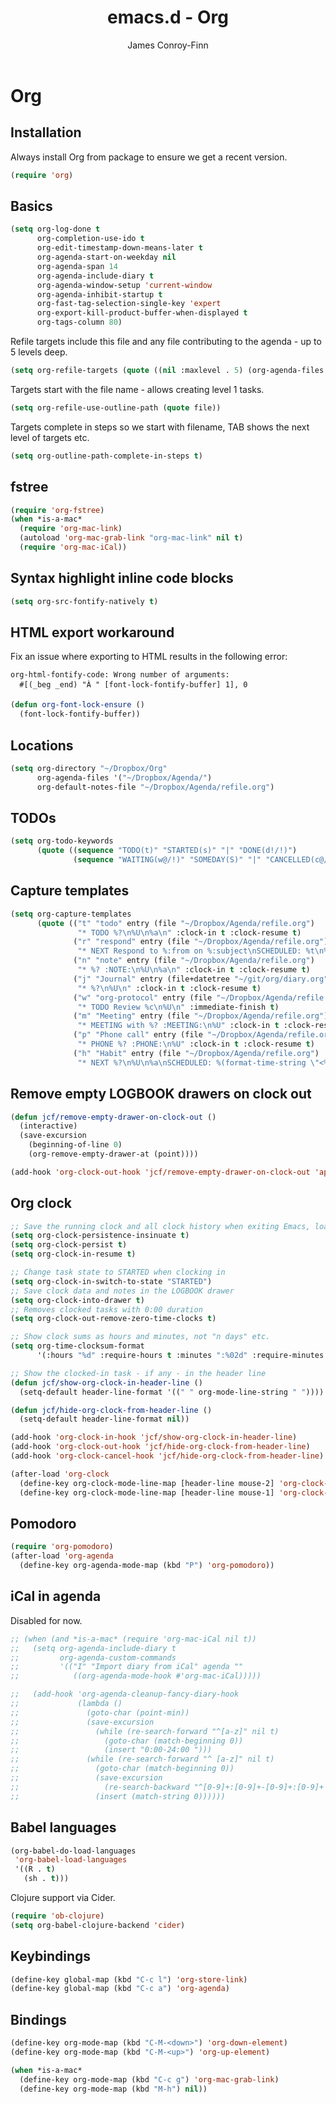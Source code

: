 #+TITLE: emacs.d - Org
#+AUTHOR: James Conroy-Finn
#+EMAIL: james@logi.cl
#+STARTUP: content
#+OPTIONS: toc:2 num:nil ^:nil

* Org

** Installation

   Always install Org from package to ensure we get a recent version.

   #+begin_src emacs-lisp
     (require 'org)
   #+end_src

** Basics

   #+begin_src emacs-lisp
     (setq org-log-done t
           org-completion-use-ido t
           org-edit-timestamp-down-means-later t
           org-agenda-start-on-weekday nil
           org-agenda-span 14
           org-agenda-include-diary t
           org-agenda-window-setup 'current-window
           org-agenda-inhibit-startup t
           org-fast-tag-selection-single-key 'expert
           org-export-kill-product-buffer-when-displayed t
           org-tags-column 80)
   #+end_src

   Refile targets include this file and any file contributing to the
   agenda - up to 5 levels deep.

   #+begin_src emacs-lisp
     (setq org-refile-targets (quote ((nil :maxlevel . 5) (org-agenda-files :maxlevel . 5))))
   #+end_src

   Targets start with the file name - allows creating level 1 tasks.

   #+begin_src emacs-lisp
     (setq org-refile-use-outline-path (quote file))
   #+end_src

   Targets complete in steps so we start with filename, TAB shows the
   next level of targets etc.

   #+begin_src emacs-lisp
     (setq org-outline-path-complete-in-steps t)
   #+end_src

** fstree

  #+begin_src emacs-lisp
     (require 'org-fstree)
     (when *is-a-mac*
       (require 'org-mac-link)
       (autoload 'org-mac-grab-link "org-mac-link" nil t)
       (require 'org-mac-iCal))
   #+end_src

** Syntax highlight inline code blocks

   #+begin_src emacs-lisp
     (setq org-src-fontify-natively t)
   #+end_src

** HTML export workaround

   Fix an issue where exporting to HTML results in the following
   error:

   #+begin_src prog
     org-html-fontify-code: Wrong number of arguments:
       #[(_beg _end) "À " [font-lock-fontify-buffer] 1], 0
   #+end_src

   #+begin_src emacs-lisp
     (defun org-font-lock-ensure ()
       (font-lock-fontify-buffer))
   #+end_src

** Locations

   #+begin_src emacs-lisp
     (setq org-directory "~/Dropbox/Org"
           org-agenda-files '("~/Dropbox/Agenda/")
           org-default-notes-file "~/Dropbox/Agenda/refile.org")
   #+end_src

** TODOs

   #+begin_src emacs-lisp
     (setq org-todo-keywords
           (quote ((sequence "TODO(t)" "STARTED(s)" "|" "DONE(d!/!)")
                   (sequence "WAITING(w@/!)" "SOMEDAY(S)" "|" "CANCELLED(c@/!)"))))
   #+end_src

** Capture templates

   #+begin_src emacs-lisp
     (setq org-capture-templates
           (quote (("t" "todo" entry (file "~/Dropbox/Agenda/refile.org")
                    "* TODO %?\n%U\n%a\n" :clock-in t :clock-resume t)
                   ("r" "respond" entry (file "~/Dropbox/Agenda/refile.org")
                    "* NEXT Respond to %:from on %:subject\nSCHEDULED: %t\n%U\n%a\n" :clock-in t :clock-resume t :immediate-finish t)
                   ("n" "note" entry (file "~/Dropbox/Agenda/refile.org")
                    "* %? :NOTE:\n%U\n%a\n" :clock-in t :clock-resume t)
                   ("j" "Journal" entry (file+datetree "~/git/org/diary.org")
                    "* %?\n%U\n" :clock-in t :clock-resume t)
                   ("w" "org-protocol" entry (file "~/Dropbox/Agenda/refile.org")
                    "* TODO Review %c\n%U\n" :immediate-finish t)
                   ("m" "Meeting" entry (file "~/Dropbox/Agenda/refile.org")
                    "* MEETING with %? :MEETING:\n%U" :clock-in t :clock-resume t)
                   ("p" "Phone call" entry (file "~/Dropbox/Agenda/refile.org")
                    "* PHONE %? :PHONE:\n%U" :clock-in t :clock-resume t)
                   ("h" "Habit" entry (file "~/Dropbox/Agenda/refile.org")
                    "* NEXT %?\n%U\n%a\nSCHEDULED: %(format-time-string \"<%Y-%m-%d %a .+1d/3d>\")\n:PROPERTIES:\n:STYLE: habit\n:REPEAT_TO_STATE: NEXT\n:END:\n"))))
   #+end_src

** Remove empty LOGBOOK drawers on clock out

   #+begin_src emacs-lisp
     (defun jcf/remove-empty-drawer-on-clock-out ()
       (interactive)
       (save-excursion
         (beginning-of-line 0)
         (org-remove-empty-drawer-at (point))))

     (add-hook 'org-clock-out-hook 'jcf/remove-empty-drawer-on-clock-out 'append)
   #+end_src

** Org clock

   #+begin_src emacs-lisp
     ;; Save the running clock and all clock history when exiting Emacs, load it on startup
     (setq org-clock-persistence-insinuate t)
     (setq org-clock-persist t)
     (setq org-clock-in-resume t)

     ;; Change task state to STARTED when clocking in
     (setq org-clock-in-switch-to-state "STARTED")
     ;; Save clock data and notes in the LOGBOOK drawer
     (setq org-clock-into-drawer t)
     ;; Removes clocked tasks with 0:00 duration
     (setq org-clock-out-remove-zero-time-clocks t)

     ;; Show clock sums as hours and minutes, not "n days" etc.
     (setq org-time-clocksum-format
           '(:hours "%d" :require-hours t :minutes ":%02d" :require-minutes t))

     ;; Show the clocked-in task - if any - in the header line
     (defun jcf/show-org-clock-in-header-line ()
       (setq-default header-line-format '((" " org-mode-line-string " "))))

     (defun jcf/hide-org-clock-from-header-line ()
       (setq-default header-line-format nil))

     (add-hook 'org-clock-in-hook 'jcf/show-org-clock-in-header-line)
     (add-hook 'org-clock-out-hook 'jcf/hide-org-clock-from-header-line)
     (add-hook 'org-clock-cancel-hook 'jcf/hide-org-clock-from-header-line)

     (after-load 'org-clock
       (define-key org-clock-mode-line-map [header-line mouse-2] 'org-clock-goto)
       (define-key org-clock-mode-line-map [header-line mouse-1] 'org-clock-menu))
   #+end_src

** Pomodoro

   #+begin_src emacs-lisp
     (require 'org-pomodoro)
     (after-load 'org-agenda
       (define-key org-agenda-mode-map (kbd "P") 'org-pomodoro))
   #+end_src

** iCal in agenda

   Disabled for now.

   #+begin_src emacs-lisp
     ;; (when (and *is-a-mac* (require 'org-mac-iCal nil t))
     ;;   (setq org-agenda-include-diary t
     ;;         org-agenda-custom-commands
     ;;         '(("I" "Import diary from iCal" agenda ""
     ;;            ((org-agenda-mode-hook #'org-mac-iCal)))))

     ;;   (add-hook 'org-agenda-cleanup-fancy-diary-hook
     ;;             (lambda ()
     ;;               (goto-char (point-min))
     ;;               (save-excursion
     ;;                 (while (re-search-forward "^[a-z]" nil t)
     ;;                   (goto-char (match-beginning 0))
     ;;                   (insert "0:00-24:00 ")))
     ;;               (while (re-search-forward "^ [a-z]" nil t)
     ;;                 (goto-char (match-beginning 0))
     ;;                 (save-excursion
     ;;                   (re-search-backward "^[0-9]+:[0-9]+-[0-9]+:[0-9]+ " nil t))
     ;;                 (insert (match-string 0))))))
   #+end_src

** Babel languages

   #+begin_src emacs-lisp
     (org-babel-do-load-languages
      'org-babel-load-languages
      '((R . t)
        (sh . t)))
   #+end_src

   Clojure support via Cider.

   #+begin_src emacs-lisp
     (require 'ob-clojure)
     (setq org-babel-clojure-backend 'cider)
   #+end_src

** Keybindings

   #+begin_src emacs-lisp
     (define-key global-map (kbd "C-c l") 'org-store-link)
     (define-key global-map (kbd "C-c a") 'org-agenda)
   #+end_src

** Bindings

   #+begin_src emacs-lisp
     (define-key org-mode-map (kbd "C-M-<down>") 'org-down-element)
     (define-key org-mode-map (kbd "C-M-<up>") 'org-up-element)

     (when *is-a-mac*
       (define-key org-mode-map (kbd "C-c g") 'org-mac-grab-link)
       (define-key org-mode-map (kbd "M-h") nil))
  #+end_src
